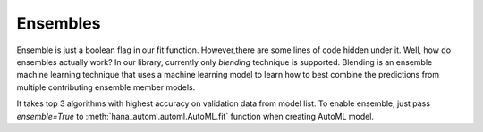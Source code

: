 Ensembles
*********

Ensemble is just a boolean flag in our fit function. However,there are some lines of code hidden under it.
Well, how do ensembles actually work? In our library, currently only *blending* technique is supported.
Blending is an ensemble machine learning technique that uses a machine learning model to learn how to best combine the predictions from multiple contributing ensemble member models.

.. image:: images/ensemble.jpg

It takes top 3 algorithms with highest accuracy on validation data from model list.
To enable ensemble, just pass *ensemble=True* to :meth:`hana_automl.automl.AutoML.fit` function when creating AutoML model.

